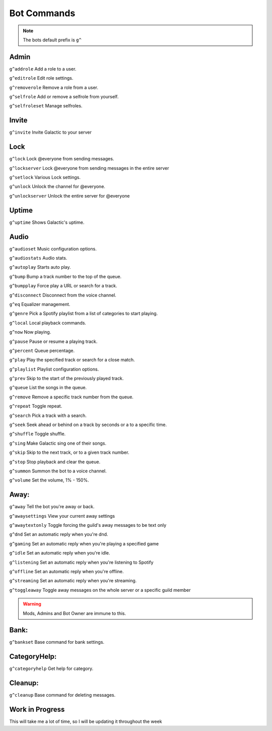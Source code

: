 =========
Bot Commands
=========
.. note:: The bots default prefix is ``g^``

------------
Admin
------------
``g^addrole`` Add a role to a user.

``g^editrole`` Edit role settings.

``g^removerole`` Remove a role from a user.

``g^selfrole`` Add or remove a selfrole from yourself.

``g^selfroleset`` Manage selfroles.

------------
Invite
------------

``g^invite`` Invite Galactic to your server

------------
Lock
------------
``g^lock`` Lock @​everyone from sending messages.

``g^lockserver`` Lock @​everyone from sending messages in the entire server

``g^setlock`` Various Lock settings.

``g^unlock`` Unlock the channel for @​everyone.

``g^unlockserver`` Unlock the entire server for @​everyone

------------
Uptime
------------

``g^uptime`` Shows Galactic's uptime.

------------
Audio
------------

``g^audioset`` Music configuration options.

``g^audiostats`` Audio stats.

``g^autoplay`` Starts auto play.

``g^bump`` Bump a track number to the top of the queue.

``g^bumpplay`` Force play a URL or search for a track.

``g^disconnect`` Disconnect from the voice channel.

``g^eq`` Equalizer management.

``g^genre`` Pick a Spotify playlist from a list of categories to start playing.

``g^local`` Local playback commands.

``g^now`` Now playing.

``g^pause`` Pause or resume a playing track.

``g^percent`` Queue percentage.

``g^play`` Play the specified track or search for a close match.

``g^playlist`` Playlist configuration options.

``g^prev`` Skip to the start of the previously played track.

``g^queue`` List the songs in the queue.

``g^remove`` Remove a specific track number from the queue.

``g^repeat`` Toggle repeat.

``g^search`` Pick a track with a search.

``g^seek`` Seek ahead or behind on a track by seconds or a to a specific time.

``g^shuffle`` Toggle shuffle.

``g^sing`` Make Galactic sing one of their songs.

``g^skip`` Skip to the next track, or to a given track number.

``g^stop`` Stop playback and clear the queue.

``g^summon`` Summon the bot to a voice channel.

``g^volume`` Set the volume, 1% - 150%.

------------
Away:
------------

``g^away`` Tell the bot you're away or back.

``g^awaysettings`` View your current away settings

``g^awaytextonly`` Toggle forcing the guild's away messages to be text only

``g^dnd`` Set an automatic reply when you're dnd.

``g^gaming`` Set an automatic reply when you're playing a specified game

``g^idle`` Set an automatic reply when you're idle.

``g^listening`` Set an automatic reply when you're listening to Spotify

``g^offline`` Set an automatic reply when you're offline.

``g^streaming`` Set an automatic reply when you're streaming.

``g^toggleaway`` Toggle away messages on the whole server or a specific guild member

.. warning:: Mods, Admins and Bot Owner are immune to this.

------------
Bank:
------------

``g^bankset`` Base command for bank settings.

------------
CategoryHelp:
------------

``g^categoryhelp`` Get help for category.

------------
Cleanup:
------------

``g^cleanup`` Base command for deleting messages.

------------
Work in Progress
------------
This will take me a lot of time, so I will be updating it throughout the week
